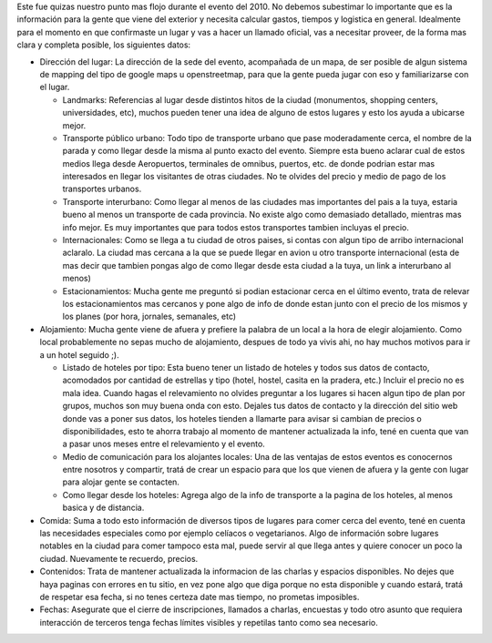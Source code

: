 .. title: Información


Este fue quizas nuestro punto mas flojo durante el evento del 2010. No debemos subestimar lo importante que es la información para la gente que viene del exterior y necesita calcular gastos, tiempos y logistica en general. Idealmente para el momento en que confirmaste un lugar y vas a hacer un llamado oficial, vas a necesitar proveer, de la forma mas clara y completa posible, los siguientes datos:

* Dirección del lugar: La dirección de la sede del evento, acompañada de un mapa, de ser posible de algun sistema de mapping del tipo de google maps u openstreetmap, para que la gente pueda jugar con eso y familiarizarse con el lugar.

  * Landmarks: Referencias al lugar desde distintos hitos de la ciudad (monumentos, shopping centers, universidades, etc), muchos pueden tener una idea de alguno de estos lugares y esto los ayuda a ubicarse mejor.

  * Transporte público urbano: Todo tipo de transporte urbano que pase moderadamente cerca, el nombre de la parada y como llegar desde la misma al punto exacto del evento. Siempre esta bueno aclarar cual de estos medios llega desde Aeropuertos, terminales de omnibus, puertos, etc. de donde podrian estar mas interesados en llegar los visitantes de otras ciudades. No te olvides del precio y medio de pago de los transportes urbanos.

  * Transporte interurbano: Como llegar al menos de las ciudades mas importantes del pais a la tuya, estaria bueno al menos un transporte de cada provincia. No existe  algo como demasiado detallado, mientras mas info mejor. Es muy importantes que para todos estos transportes tambien incluyas el precio.

  * Internacionales: Como se llega a tu ciudad de otros paises, si contas con algun tipo de arribo internacional aclaralo. La ciudad mas cercana a la que se puede llegar en avion u otro transporte internacional (esta de mas decir que tambien pongas algo de como llegar desde esta ciudad a la tuya, un link a interurbano al menos)

  * Estacionamientos: Mucha gente me preguntó si podian estacionar cerca en el último evento, trata de relevar los estacionamientos mas cercanos y pone algo de info de donde estan junto con el precio de los mismos y los planes (por hora, jornales, semanales, etc)

* Alojamiento: Mucha gente viene de afuera y prefiere la palabra de un local a la hora de elegir alojamiento. Como local probablemente no sepas mucho de alojamiento, despues de todo ya vivis ahi, no hay muchos motivos para ir a un hotel seguido ;).

  * Listado de hoteles por tipo: Esta bueno tener un listado de hoteles y todos sus datos de contacto, acomodados por cantidad de estrellas y tipo (hotel, hostel, casita en la pradera, etc.) Incluir el precio no es mala idea. Cuando hagas el relevamiento no olvides preguntar a los lugares si hacen algun tipo de plan por grupos, muchos son muy buena onda con esto. Dejales tus datos de contacto y la dirección del sitio web donde vas a poner sus datos, los hoteles tienden a llamarte para avisar si cambian de precios o disponibilidades, esto te ahorra trabajo al momento de mantener actualizada la info, tené en cuenta que van a pasar unos meses entre el relevamiento y el evento.

  * Medio de comunicación para los alojantes locales: Una de las ventajas de estos eventos es conocernos entre nosotros y compartir, tratá de crear un espacio para que los que vienen de afuera y la gente con lugar para alojar gente se contacten.

  * Como llegar desde los hoteles: Agrega algo de la info de transporte a la pagina de los hoteles, al menos basica y de distancia.

* Comida: Suma a todo esto información de diversos tipos de lugares para comer cerca del evento, tené en cuenta las necesidades especiales como por ejemplo celíacos o vegetarianos. Algo de información sobre lugares notables en la ciudad para comer tampoco esta mal, puede servir al que llega antes y quiere conocer un poco la ciudad. Nuevamente te recuerdo, precios.

* Contenidos: Trata de mantener actualizada la informacion de las charlas y espacios disponibles. No dejes que haya paginas con errores en tu sitio, en vez pone algo que diga porque no esta disponible y cuando estará, tratá de respetar esa fecha, si no tenes certeza date mas tiempo, no prometas imposibles.

* Fechas: Asegurate que el cierre de inscripciones, llamados a charlas, encuestas y todo otro asunto que requiera interacción de terceros tenga fechas límites visibles y repetilas tanto como sea necesario.


